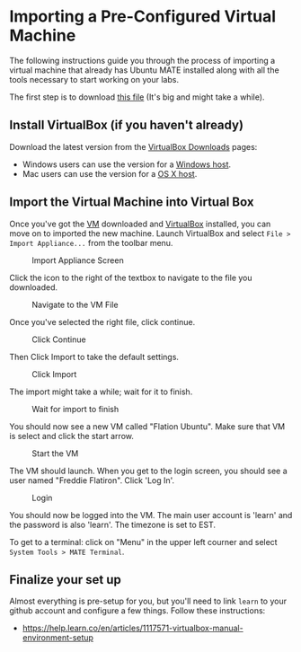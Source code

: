 * Importing a Pre-Configured Virtual Machine

The following instructions guide you through the process of importing
a virtual machine that already has Ubuntu MATE installed along with
all the tools necessary to start working on your labs.

The first step is to download [[file:FlatironUbuntu.ova][this file]] (It's big and might take a
while).

** Install VirtualBox (if you haven't already)

Download the latest version from the [[https://www.virtualbox.org/wiki/Downloads][VirtualBox Downloads]] pages:
- Windows users can use the version for a [[https://download.virtualbox.org/virtualbox/6.0.10/VirtualBox-6.0.10-132072-Win.exe][Windows host]].
- Mac users can use the version for a [[https://download.virtualbox.org/virtualbox/6.0.10/VirtualBox-6.0.10-132072-OSX.dmg][OS X host]].

** Import the Virtual Machine into Virtual Box

Once you've got the [[file:FlatironUbuntu.ova][VM]] downloaded and [[https://www.virtualbox.org/wiki/Downloads][VirtualBox]] installed, you can
move on to imported the new machine. Launch VirtualBox and select
=File > Import Appliance...= from the toolbar menu.

#+CAPTION: Import Appliance Screen
[[./01%20-%20Import%20Appliance.png]]

Click the icon to the right of the textbox to navigate to the file you
downloaded.

#+CAPTION: Navigate to the VM File
[[./02%20-%20Navigate%20to%20Downloaded%20File.png]]

Once you've selected the right file, click continue.

#+CAPTION: Click Continue
[[./03%20-%20Select%20Continue.png]]

Then Click Import to take the default settings.

#+CAPTION: Click Import
[[./04%20-%20Select%20Import.png]]

The import might take a while; wait for it to finish.

#+CAPTION: Wait for import to finish
[[./05%20-%20Wait%20for%20Import.png]]

You should now see a new VM called "Flation Ubuntu". Make sure that
VM is select and click the start arrow.

#+CAPTION: Start the VM
[[./06%20-%20Select%20the%20new%20VM.png]]

The VM should launch. When you get to the login screen, you should see
a user named "Freddie Flatiron". Click 'Log In'.

#+CAPTION: Login
[[./07%20-%20Login.png]]

You should now be logged into the VM. The main user account is 'learn'
and the password is also 'learn'. The timezone is set to EST.

To get to a terminal: click on "Menu" in the upper left courner and
select =System Tools > MATE Terminal=.

** Finalize your set up

Almost everything is pre-setup for you, but you'll need to link =learn=
to your github account and configure a few things. Follow these
instructions:
- [[https://help.learn.co/en/articles/1117571-virtualbox-manual-environment-setup]]
